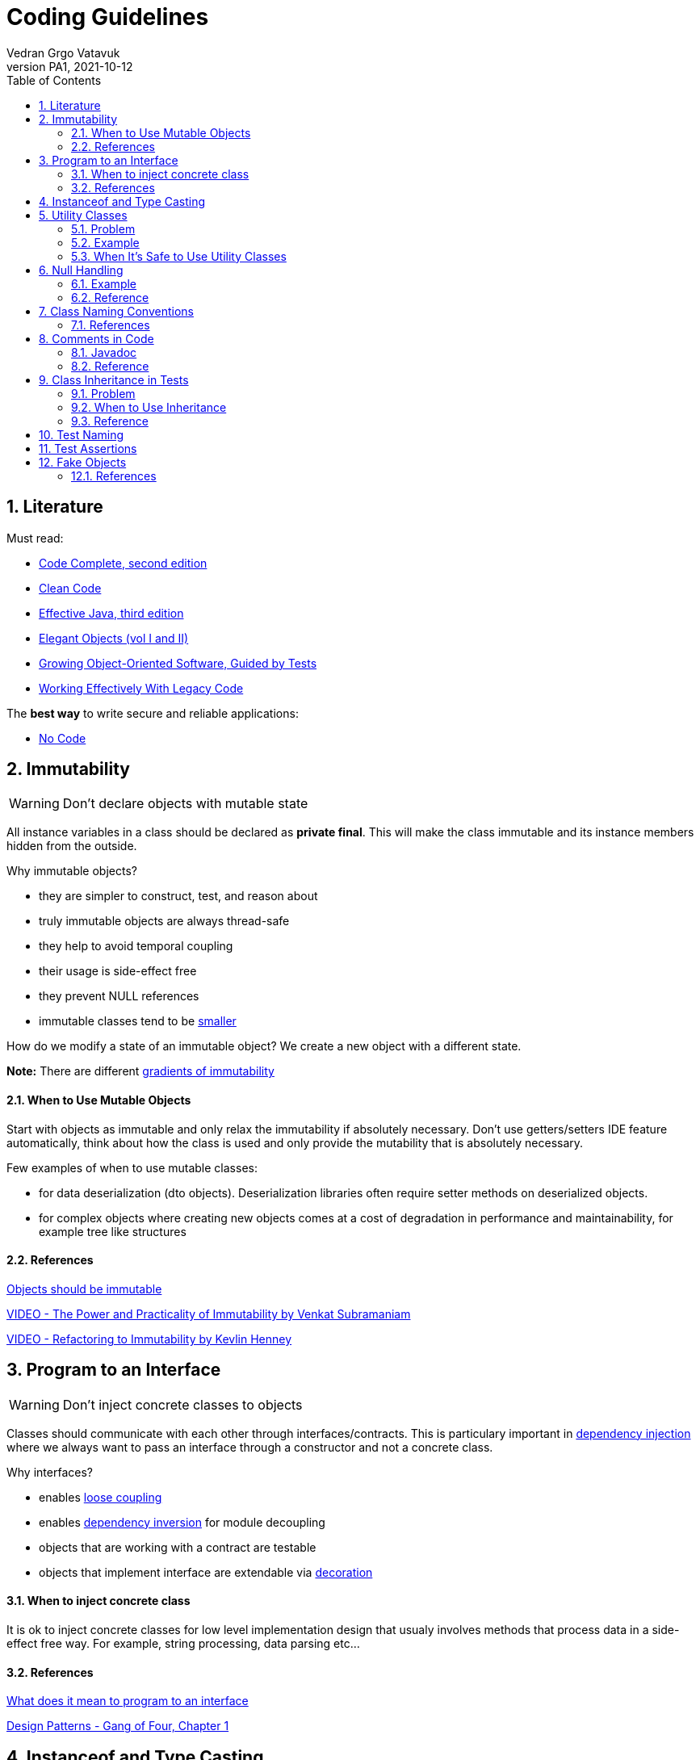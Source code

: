= Coding Guidelines
:author: Vedran Grgo Vatavuk
:revnumber: PA1
:revdate: 2021-10-12
:toc: left
:imagesdir: images
:sectnums:
:sectnumlevels: 5
:xrefstyle: short

== Literature
 
Must read:

 - http://aroma.vn/web/wp-content/uploads/2016/11/code-complete-2nd-edition-v413hav.pdf[Code Complete, second edition]
 
 - https://www.investigatii.md/uploads/resurse/Clean_Code.pdf[Clean Code] 
 
 - https://github.com/muhdkhokhar/test/blob/master/Joshua%20Bloch%20-%20Effective%20Java%20(3rd)%20-%202018.pdf#[Effective Java, third edition] 
  
 - https://www.amazon.com/Elegant-Objects-1-Yegor-Bugayenko/dp/1519166915[Elegant Objects (vol I and II)]

 - https://www.oreilly.com/library/view/growing-object-oriented-software/9780321574442/[Growing Object-Oriented Software, Guided by Tests]

 - https://www.amazon.com/Working-Effectively-Legacy-Michael-Feathers/dp/0131177052[Working Effectively With Legacy Code] 
 
The *best way* to write secure and reliable applications:

 - https://github.com/kelseyhightower/nocode[No Code]


== Immutability

WARNING: Don't declare objects with mutable state

All instance variables in a class should be declared as *private final*. This will make the class immutable and its instance members hidden
from the outside.

Why immutable objects?

 - they are simpler to construct, test, and reason about
 - truly immutable objects are always thread-safe
 - they help to avoid temporal coupling
 - their usage is side-effect free
 - they prevent NULL references
 - immutable classes tend to be https://github.com/yegor256/size-vs-immutability[smaller] 
 

How do we modify a state of an immutable object? We create a new object with a different state.



*Note:* There are different https://www.yegor256.com/2016/09/07/gradients-of-immutability.html[gradients of immutability]

==== When to Use Mutable Objects
Start with objects as immutable and only relax the immutability if absolutely necessary. 
Don't use getters/setters IDE feature automatically, think about how the class is used and only provide the mutability that is absolutely necessary.

Few examples of when to use mutable classes:

 - for data deserialization (dto objects). Deserialization libraries often require setter methods on deserialized objects.
 
 - for complex objects where creating new objects comes at a cost of degradation in performance and maintainability, for example tree like structures 

==== References

https://www.yegor256.com/2014/06/09/objects-should-be-immutable.html[Objects should be immutable]

https://www.youtube.com/watch?v=FQERMVABRrQ[VIDEO - The Power and Practicality of Immutability by Venkat Subramaniam]

https://www.youtube.com/watch?v=APUCMSPiNh4[VIDEO - Refactoring to Immutability by Kevlin Henney]


== Program to an Interface

WARNING: Don't inject concrete classes to objects

Classes should communicate with each other through interfaces/contracts. This is particulary important in https://en.wikipedia.org/wiki/Dependency_injection[dependency injection] where we always want to
pass an interface through a constructor and not a concrete class.

Why interfaces?

 - enables https://en.wikipedia.org/wiki/Loose_coupling[loose coupling] 
 
 - enables https://en.wikipedia.org/wiki/Dependency_inversion_principle[dependency inversion] for module decoupling 
   
 - objects that are working with a contract are testable
 
 - objects that implement interface are extendable via https://en.wikipedia.org/wiki/Decorator_pattern[decoration]

==== When to inject concrete class
It is ok to inject concrete classes for low level implementation design that usualy involves methods that process data 
in a side-effect free way. For example, string processing, data parsing etc...

==== References

https://stackoverflow.com/questions/383947/what-does-it-mean-to-program-to-an-interface[What does it mean to program to an interface]

https://www.amazon.com/Design-Patterns-Elements-Reusable-Object-Oriented/dp/0201633612[Design Patterns - Gang of Four, Chapter 1]

== Instanceof and Type Casting

WARNING: Don't use instanceof and type castings

These are https://www.yegor256.com/2015/04/02/class-casting-is-anti-pattern.html[code smells], use https://en.wikipedia.org/wiki/Polymorphism_(computer_science)[polymorphism] instead.

*Note:* It's not entirely possible to avoid them, they are normally used for exception handling, annotation processing, and in integration with third party libraries that
relies on the generic `Object` class.


== Utility Classes

WARNING: Think twice before creating a utility class

Utility Class, also known as Helper class, is a class, which contains only static methods, it is stateless, and cannot be instantiated. 
It contains a bunch of related methods, so they can be reused across the application. 
As an example consider Apache StringUtils, CollectionUtils or java.lang.Math.

===== Problem

* utility classes introduce https://en.wikipedia.org/wiki/Coupling_(computer_programming)[tight coupling] between classes

* utility classes often break https://en.wikipedia.org/wiki/Single-responsibility_principle[single-responsibility principle], they tend 
to accumulate more and more code which may not be related

* it's harder to test a class that depends on an utility class

===== Example
Common mistake is to create utility class that relies on some external dependency such as database connection, http client, etc...
 
[source,java]
----
DbUtils.insertRecord(record, connection);
----
This way all the classes that use `DbUtils` are tightly coupled to `connection` class.

It's better to create a new database object using `connection` as argument in the constructor. That way `connection` class will
be hidden inside the database object:

[source,java]
----
new Database(connection).insertRecord(record);
----

===== When It's Safe to Use Utility Classes

You can use them for low level implementation design that involves methods that process data 
in a side-effect free way. For example, string processing, data parsing etc...

== Null Handling

WARNING: Avoid returning NULL 

Why?:

* NullPointerException

* ad-hoc error handling

* slow failing


Altertnatives to returning `null`:

* Return a neutral value (empty string, empty collection, empty map, 0 value...)

* Return value wrapped in `Optional` class

* Return a default value

* Throw an exception


WARNING: Avoid passing NULL

Unless you are working with an API which expects you to pass `null`, you should avoid passing `null`
in your code whenever possible. You can either focus your efforts on checking for null or not ever passing null. The more elegant
solution is to focus on never passing null. By doing this you will end up writting less code and avoid decisions about how to handle
null inside a method that doesn't have enough context to decide what to do.

===== Example
One very common example for passing `null` is to create a method which determines its result based on whether an argument is NULL or not.
[source,java]
----
int foo(int bar, Integer multiplier) {
	if (multiplier == null) return bar * 2;
	return bar * multiplier;
}
----
Usage of this function allows passing NULL parameter, for instance `foo(4, null);`

It's better to separate `foo` method into two overloaded functions and change `Integer` to a primitive `int`
to forbid NULL values.

[source,java]
----
foo(int bar) {}
foo (int bar, int multiplier) {}
----


==== Reference

https://www.infoq.com/presentations/Null-References-The-Billion-Dollar-Mistake-Tony-Hoare/[The Billion Dollar Mistake]

https://github.com/SaikrishnaReddy1919/MyBooks/blob/master/%5BPROGRAMMING%5D%5BClean%20Code%20by%20Robert%20C%20Martin%5D.pdf[Clean Code: Chapter 7]

https://www.yegor256.com/2014/05/13/why-null-is-bad.html[Why Null is Bad]




== Class Naming Conventions

WARNING: Don't use *-er* suffixes

WARNING: Don't use *-Impl* suffix

image::naming.png[]

image::naming_ext.png[]



Avoid https://www.yegor256.com/2015/03/09/objects-end-with-er.html[ER ending names]. Name classes by what they represent, not by what they do. For example, instead of `ApplicationRunner` use `Application.run()`,
instead of `ConfigurationLoader` use `Configuration.load()`. 

`Impl` suffix is often used when only one implementation of a specific interface exists. For instance, the implementation of an interface named 
`PatientDao` would be `PatientDaoImpl`. We don't need `Impl` suffix to remind us that the class implements an interface, that is completly redundant.
It would be better to reveal an implementation detail in the name, for example, `SqlPatientDao` or `PostgresPatientDao`.
We can go even further and remove `dao` suffix so the end result can look like `SqlPatients` - pretty clean, right? 

==== References
https://www.youtube.com/watch?v=CzJ94TMPcD8[VIDEO - Giving code a good name by Kevlin Henney]

https://blog.carbonfive.com/ubiquitous-language-the-joy-of-naming/[Ubiquitous language the joy of naming]

https://www.youtube.com/watch?v=WpP4rIhh5e4[VIDEO - Don't Create Objects That End With -ER by Yegor Bugayenko]

http://www.carlopescio.com/2011/04/your-coding-conventions-are-hurting-you.html[Your coding conventions are hurting you]


== Comments in Code

WARNING: Don't explain yourself using comments in code

[source,java]
----
//check if user can read a resource
if (user.permissions().canRead(id) || user.roles().contains("admin"))
----

Use *functions* instead:
[source,java]
----
if (userCanRead(id))
----

Use comments when you need to explain your intent, to clarify something, or to warn a developer:
[source,java]
----
// This is a very bad hack. It is introduced to overcome class loader problem with Karaf.
ClassLoader cl = Thread.currentThread().getContextClassLoader();
Thread.currentThread().setContextClassLoader(null);
----

==== Javadoc

`Class` and `interface` declarations as well as `interface method` declarations should *always* contain javadoc.

Public and private methods should be commented when additional explanation is needed.

It is also a good practice to add comments to complex variables such as regex patterns.

==== Reference
https://www.investigatii.md/uploads/resurse/Clean_Code.pdf[Clean Code chapter 4]

== Class Inheritance in Tests

WARNING: Don't use class inheritence in test suites as a way of code reuse. 

WARNING: Don't share test data between tests through class inheritance.

*Inheritance* is the mechanism in Java by which one class is allowed to inherit the features(fields and methods) of another class

*Super Class*: The class whose features are inherited (super class, base class, or parent class).

*Sub Class*: The class that inherits the other class(sub class, derived class, extended class, or child class). 
The subclass can add its own fields and methods in addition to the superclass fields and methods.

*Reusability*: Inheritance supports the concept of “reusability”, i.e. when we want to create a new class and there is already a class that includes some of the code that we want, we can derive our new class from the existing class.

==== Problem

* God object and Non-reusable code
** Let's say a test class needs to access a database in order
to validate behaviour of some part of an application. To share this functionality with another test class, the code is moved to an abstract class to make it accessible from the outside. 
Methods declared in an abstract class lack appropriate context. They are defined in an artificial class that is nothing but a dummy bag of functions, very similar to utility classes. The main problem is maintainability because such class can quickly
turn into a https://en.wikipedia.org/wiki/God_object[God object], a well known anti-pattern. The second problem is reusability, it is very hard to reuse methods in abstract class in 
other test suites. 
** *Solution*: favor https://en.wikipedia.org/wiki/Composition_over_inheritance[composition over inheritance]. Whenever you need to reuse a piece of code, create appropriate class/service that will encapsulate
this functionality and inject it into a test class. 

* Tests are not isolated
** By sharing test data in abstract classes through protected instance variables we make tests less isolated. Any change to one those variables affects multiple 
tests. These variables are basically https://en.wikipedia.org/wiki/Global_variable[global variables] and should be avoided as much as possible. 
** *Solution*: Try to define a different set of test data for every test. If you need to share some data do it through private methods or through separate classes.

==== When to Use Inheritance
Use abstract classes when you need to inject external dependencies/libraries, business objects or other services in tests.
These objects can be instantiated/composed inside an abstract class so that each derived test class can access them.
Abstract class is also a good place to define setup methods, pieces of code that needs to be triggered before test execution.   


==== Reference
https://www.javaworld.com/article/2073649/why-extends-is-evil.html[Why extends is evil - Allen Holub]

https://softwareengineering.stackexchange.com/questions/65179/where-does-this-concept-of-favor-composition-over-inheritance-come-from[Where does this concept of favor composition over inheritance comes from]

https://www.geeksforgeeks.org/inheritance-in-java/[Inheritance in java]

== Test Naming

WARNING: Test names should be as descriptive as possible

Test name should express a specific requirement. This requirement should be derived from either a business or a technincal requirement. Unit test case
represents a small piece of that requirement.

Here is an example of a test method, that verifies successful patient creation, but does not reveal enough information in it's description.

[source,java]
----
public void testCreate() { ... }
----

Use this naming alternatives instead:

[source,java]
----
createsPatient() { ... }

shouldCreatePatient() { ... }

testPatientCreation() { ... }
----



== Test Assertions

WARNING: Reduce number of assertions per test

The more assertions a test has, the less readable and reusable it becomes. Ideally a test should have only one assert statement. This is often not possible, however we should strive towards this goal.
In order to achieve this, tests should focus more on matching objects - not variables. This way of thinking can significantly reduce the amount of duplicated code and
increase reusability. 

Here is an example using junit for matching variables vs http://hamcrest.org/JavaHamcrest/tutorial[Hamcrest library] for matching objects:

[source,java]
----
@Test 
public void retrievesEntityFromDatabase() { 
	Patient patient = patients.get("patientId");
	assertEquals(patient.id(), "patientId");
	assertEquals(patient.name(), "patientName");
	assertEquals(patient.nurse(), "nurseName");
	assertTrue(patient.isActive());
} 
----

Using Hamcrest:
----
@Test 
public void retrievesPatientFromDatabase() { 
	Patient patient = patients.get("patientId");
	assertThat(
		patient,
		new PatientEqualTo(patient.builder()
			.id("patientId")
			.name("patientName")
			.nurse("nurseName")
			.isActive(true)
		)
	);
}
----

Now imagine you have to assert patient data in multiple tests. In the first example you will have to write assert statements for each test while using
Hamcrest only once.

Here is the https://github.com/Vatavuk/oop-examples/tree/master/test-assertions[complete example]

== Fake Objects

WARNING: Prefer fakes over mocks

Problems with https://site.mockito.org/[mockito] code:

 - it is hard to reason about
 
 - it can become pretty complex very fast
 
 - its very hard to reuse mocked code
 
 - tests that rely on mocks are inherently coupled to the implementation of the system and are fragile as the result
 
Instead of mockito use https://www.yegor256.com/2014/09/23/built-in-fake-objects.html[fake objects]. Fake object represents a simple/fake implementation of an
interface used to accomodate testing scenarios. 

Checkout this https://github.com/Vatavuk/oop-examples/tree/master/fake-objects[example] of using fakes vs mockito.

Use mock framework only when the cost of creating and maintaining a fake object is higher than using the framework. It is also advised to use mocks when we don't have direct
access to a 3pp source code and if interface we are trying to test is complex.  

==== References
https://blog.pragmatists.com/test-doubles-fakes-mocks-and-stubs-1a7491dfa3da[Test Doubles — Fakes, Mocks and Stubs]

https://www.yegor256.com/2014/09/23/built-in-fake-objects.html[Built in fake objects]

https://tyrrrz.me/blog/fakes-over-mocks[Prefer fakes over mocks]